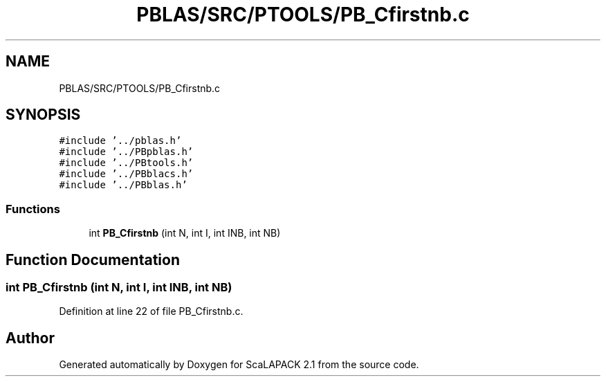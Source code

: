 .TH "PBLAS/SRC/PTOOLS/PB_Cfirstnb.c" 3 "Sat Nov 16 2019" "Version 2.1" "ScaLAPACK 2.1" \" -*- nroff -*-
.ad l
.nh
.SH NAME
PBLAS/SRC/PTOOLS/PB_Cfirstnb.c
.SH SYNOPSIS
.br
.PP
\fC#include '\&.\&./pblas\&.h'\fP
.br
\fC#include '\&.\&./PBpblas\&.h'\fP
.br
\fC#include '\&.\&./PBtools\&.h'\fP
.br
\fC#include '\&.\&./PBblacs\&.h'\fP
.br
\fC#include '\&.\&./PBblas\&.h'\fP
.br

.SS "Functions"

.in +1c
.ti -1c
.RI "int \fBPB_Cfirstnb\fP (int N, int I, int INB, int NB)"
.br
.in -1c
.SH "Function Documentation"
.PP 
.SS "int PB_Cfirstnb (int N, int I, int INB, int NB)"

.PP
Definition at line 22 of file PB_Cfirstnb\&.c\&.
.SH "Author"
.PP 
Generated automatically by Doxygen for ScaLAPACK 2\&.1 from the source code\&.

